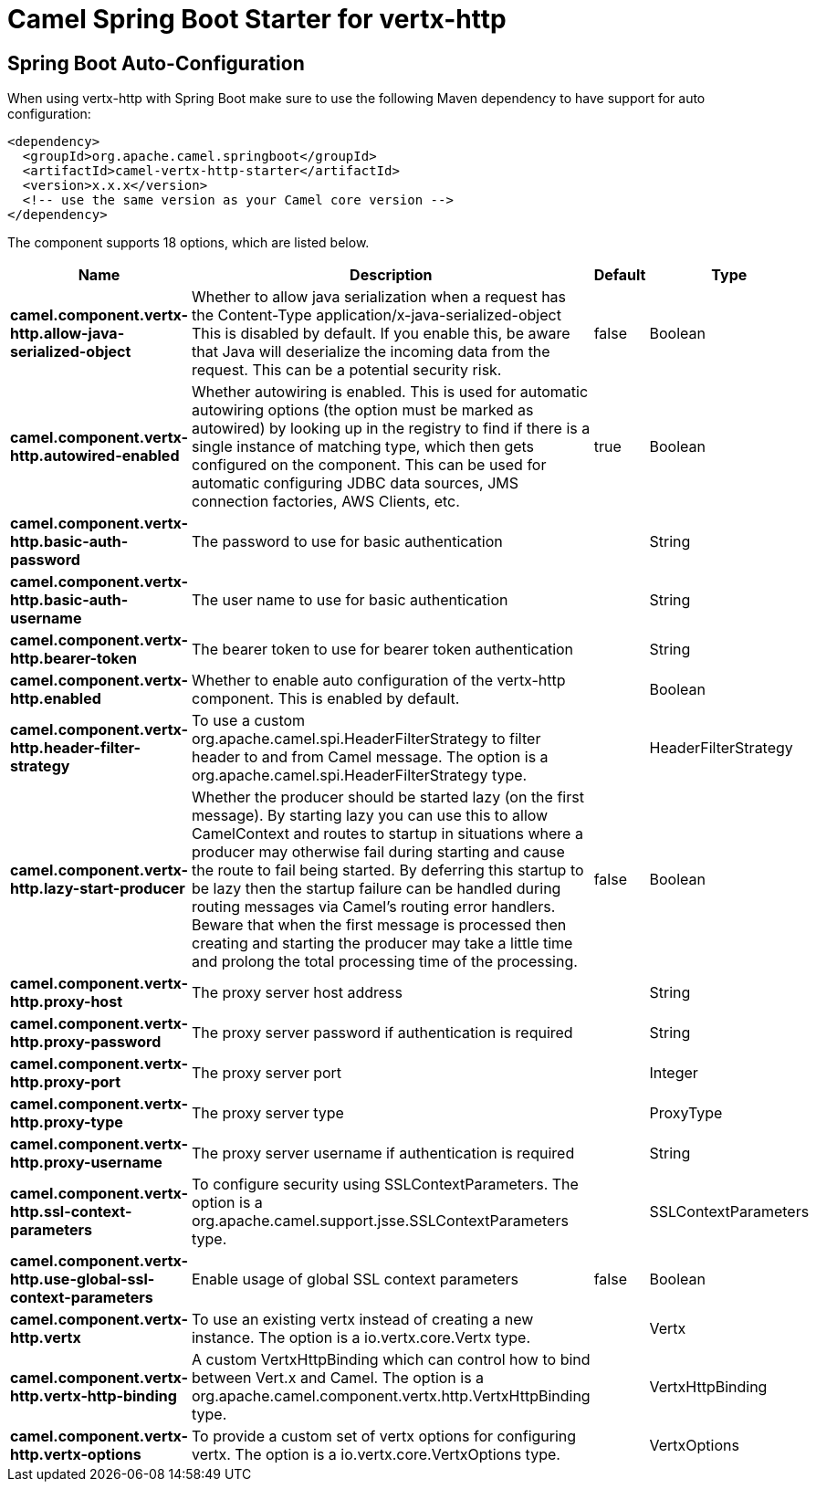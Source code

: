 // spring-boot-auto-configure options: START
:page-partial:
:doctitle: Camel Spring Boot Starter for vertx-http

== Spring Boot Auto-Configuration

When using vertx-http with Spring Boot make sure to use the following Maven dependency to have support for auto configuration:

[source,xml]
----
<dependency>
  <groupId>org.apache.camel.springboot</groupId>
  <artifactId>camel-vertx-http-starter</artifactId>
  <version>x.x.x</version>
  <!-- use the same version as your Camel core version -->
</dependency>
----


The component supports 18 options, which are listed below.



[width="100%",cols="2,5,^1,2",options="header"]
|===
| Name | Description | Default | Type
| *camel.component.vertx-http.allow-java-serialized-object* | Whether to allow java serialization when a request has the Content-Type application/x-java-serialized-object This is disabled by default. If you enable this, be aware that Java will deserialize the incoming data from the request. This can be a potential security risk. | false | Boolean
| *camel.component.vertx-http.autowired-enabled* | Whether autowiring is enabled. This is used for automatic autowiring options (the option must be marked as autowired) by looking up in the registry to find if there is a single instance of matching type, which then gets configured on the component. This can be used for automatic configuring JDBC data sources, JMS connection factories, AWS Clients, etc. | true | Boolean
| *camel.component.vertx-http.basic-auth-password* | The password to use for basic authentication |  | String
| *camel.component.vertx-http.basic-auth-username* | The user name to use for basic authentication |  | String
| *camel.component.vertx-http.bearer-token* | The bearer token to use for bearer token authentication |  | String
| *camel.component.vertx-http.enabled* | Whether to enable auto configuration of the vertx-http component. This is enabled by default. |  | Boolean
| *camel.component.vertx-http.header-filter-strategy* | To use a custom org.apache.camel.spi.HeaderFilterStrategy to filter header to and from Camel message. The option is a org.apache.camel.spi.HeaderFilterStrategy type. |  | HeaderFilterStrategy
| *camel.component.vertx-http.lazy-start-producer* | Whether the producer should be started lazy (on the first message). By starting lazy you can use this to allow CamelContext and routes to startup in situations where a producer may otherwise fail during starting and cause the route to fail being started. By deferring this startup to be lazy then the startup failure can be handled during routing messages via Camel's routing error handlers. Beware that when the first message is processed then creating and starting the producer may take a little time and prolong the total processing time of the processing. | false | Boolean
| *camel.component.vertx-http.proxy-host* | The proxy server host address |  | String
| *camel.component.vertx-http.proxy-password* | The proxy server password if authentication is required |  | String
| *camel.component.vertx-http.proxy-port* | The proxy server port |  | Integer
| *camel.component.vertx-http.proxy-type* | The proxy server type |  | ProxyType
| *camel.component.vertx-http.proxy-username* | The proxy server username if authentication is required |  | String
| *camel.component.vertx-http.ssl-context-parameters* | To configure security using SSLContextParameters. The option is a org.apache.camel.support.jsse.SSLContextParameters type. |  | SSLContextParameters
| *camel.component.vertx-http.use-global-ssl-context-parameters* | Enable usage of global SSL context parameters | false | Boolean
| *camel.component.vertx-http.vertx* | To use an existing vertx instead of creating a new instance. The option is a io.vertx.core.Vertx type. |  | Vertx
| *camel.component.vertx-http.vertx-http-binding* | A custom VertxHttpBinding which can control how to bind between Vert.x and Camel. The option is a org.apache.camel.component.vertx.http.VertxHttpBinding type. |  | VertxHttpBinding
| *camel.component.vertx-http.vertx-options* | To provide a custom set of vertx options for configuring vertx. The option is a io.vertx.core.VertxOptions type. |  | VertxOptions
|===
// spring-boot-auto-configure options: END
